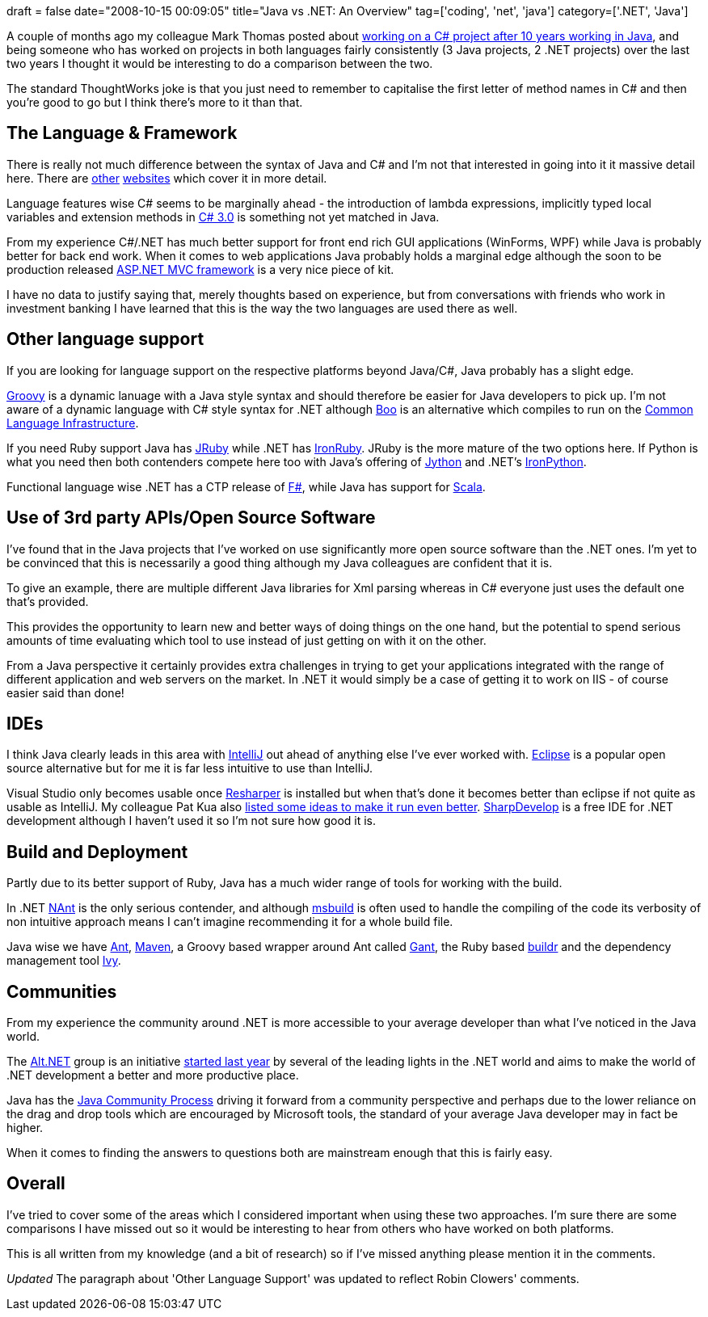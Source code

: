 +++
draft = false
date="2008-10-15 00:09:05"
title="Java vs .NET: An Overview"
tag=['coding', 'net', 'java']
category=['.NET', 'Java']
+++

A couple of months ago my colleague Mark Thomas posted about http://markthomas.info/blog/?p=47[working on a C# project after 10 years working in Java], and being someone who has worked on projects in both languages fairly consistently (3 Java projects, 2 .NET projects) over the last two years I thought it would be interesting to do a comparison between the two.

The standard ThoughtWorks joke is that you just need to remember to capitalise the first letter of method names in C# and then you're good to go but I think there's more to it than that.

== The Language & Framework

There is really not much difference between the syntax of Java and C# and I'm not that interested in going into it it massive detail here. There are http://www.javacamp.org/javavscsharp/[other] http://www.25hoursaday.com/CsharpVsJava.html[websites] which cover it in more detail.

Language features wise C# seems to be marginally ahead - the introduction of lambda expressions, implicitly typed local variables and extension methods in http://www.developer.com/net/csharp/article.php/3561756[C# 3.0] is something not yet matched in Java.

From my experience C#/.NET has much better support for front end rich GUI applications (WinForms, WPF) while Java is probably better for back end work. When it comes to web applications Java probably holds a marginal edge although the soon to be production released http://www.asp.net/mvc/[ASP.NET MVC framework] is a very nice piece of kit.

I have no data to justify saying that, merely thoughts based on experience, but from conversations with friends who work in investment banking I have learned that this is the way the two languages are used there as well.

== Other language support

If you are looking for language support on the respective platforms beyond Java/C#, Java probably has a slight edge.

http://groovy.codehaus.org/[Groovy] is a dynamic lanuage with a Java style syntax and should therefore be easier for Java developers to pick up. I'm not aware of a dynamic language with C# style syntax for .NET although http://boo.codehaus.org/[Boo] is an alternative which compiles to run on the http://boo.codehaus.org/Common+Language+Infrastructure[Common Language Infrastructure].

If you need Ruby support Java has http://jruby.codehaus.org/[JRuby] while .NET has http://www.ironruby.net/[IronRuby]. JRuby is the more mature of the two options here. If Python is what you need then both contenders compete here too with Java's offering of http://www.jython.org/Project/[Jython] and .NET's http://www.codeplex.com/IronPython[IronPython].

Functional language wise .NET has a CTP release of http://research.microsoft.com/fsharp/fsharp.aspx[F#], while Java has support for http://www.scala-lang.org/[Scala].

== Use of 3rd party APIs/Open Source Software

I've found that in the Java projects that I've worked on use significantly more open source software than the .NET ones. I'm yet to be convinced that this is necessarily a good thing although my Java colleagues are confident that it is.

To give an example, there are multiple different Java libraries for Xml parsing  whereas in C# everyone just uses the default one that's provided.

This provides the opportunity to learn new and better ways of doing things on the one hand, but the potential to spend serious amounts of time evaluating which tool to use instead of just getting on with it on the other.

From a Java perspective it certainly provides extra challenges in trying to get your applications integrated with the range of different application and web servers on the market. In .NET it would simply be a case of getting it to work on IIS - of course easier said than done!

== IDEs

I think Java clearly leads in this area with http://www.jetbrains.com/idea/[IntelliJ] out ahead of anything else I've ever worked with. http://www.eclipse.org/[Eclipse] is a popular open source alternative but for me it is far less intuitive to use than IntelliJ.

Visual Studio only becomes usable once http://www.jetbrains.com/resharper/[Resharper] is installed but when that's done it becomes better than eclipse if not quite as usable as IntelliJ. My colleague Pat Kua also http://www.thekua.com/atwork/2007/05/31/speeding-up-visual-studio-2005/[listed some ideas to make it run even better]. http://www.icsharpcode.net/OpenSource/SD/[SharpDevelop] is a free IDE for .NET development although I haven't used it so I'm not sure how good it is.

== Build and Deployment

Partly due to its better support of Ruby, Java has a much wider range of tools for working with the build.

In .NET http://nant.sourceforge.net/[NAnt] is the only serious contender, and although http://msdn.microsoft.com/en-us/library/0k6kkbsd.aspx[msbuild] is often used to handle the compiling of the code its verbosity of non intuitive approach means I can't imagine recommending it for a whole build file.

Java wise we have http://ant.apache.org/[Ant], http://maven.apache.org/[Maven], a Groovy based wrapper around Ant called http://gant.codehaus.org/[Gant], the Ruby based http://incubator.apache.org/buildr/[buildr] and the dependency management tool http://ant.apache.org/ivy/[Ivy].

== Communities

From my experience the community around .NET is more accessible to your average developer than what I've noticed in the Java world.

The http://altdotnet.org/[Alt.NET] group is an initiative http://www.infoq.com/news/2007/10/fowler-alt.net[started last year] by several of the leading lights in the .NET world and aims to make the world of .NET development a better and more productive place.

Java has the http://jcp.org/en/home/index[Java Community Process] driving it forward from a community perspective and perhaps due to the lower reliance on the drag and drop tools which are encouraged by Microsoft tools, the standard of your average Java developer may in fact be higher.

When it comes to finding the answers to questions both are mainstream enough that this is fairly easy.

== Overall

I've tried to cover some of the areas which I considered important when using these two approaches. I'm sure there are some comparisons I have missed out so it would be interesting to hear from others who have worked on both platforms.

This is all written from my knowledge (and a bit of research) so if I've missed anything please mention it in the comments.

_Updated_
The paragraph about 'Other Language Support' was updated to reflect Robin Clowers' comments.
